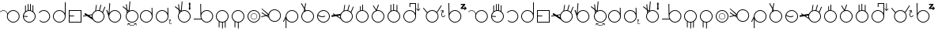 SplineFontDB: 3.2
FontName: AlfabetoSER-LIBRAS
FullName: Alfabeto SER-LIBRAS
FamilyName: SER-LIBRAS
Weight: Regular
Copyright: Copyright (c) 2023
UComments: "2023-11-21: Created with FontForge (http://fontforge.org)"
Version: 001.000
ItalicAngle: 0
UnderlinePosition: -100
UnderlineWidth: 50
Ascent: 800
Descent: 200
InvalidEm: 0
LayerCount: 2
Layer: 0 0 "Back" 1
Layer: 1 0 "Fore" 0
XUID: [1021 717 -767625607 23898]
StyleMap: 0x0000
FSType: 0
OS2Version: 0
OS2_WeightWidthSlopeOnly: 0
OS2_UseTypoMetrics: 1
CreationTime: 1700600676
ModificationTime: 1721878224
OS2TypoAscent: 0
OS2TypoAOffset: 1
OS2TypoDescent: 0
OS2TypoDOffset: 1
OS2TypoLinegap: 90
OS2WinAscent: 0
OS2WinAOffset: 1
OS2WinDescent: 0
OS2WinDOffset: 1
HheadAscent: 0
HheadAOffset: 1
HheadDescent: 0
HheadDOffset: 1
MarkAttachClasses: 1
DEI: 91125
Encoding: UnicodeFull
UnicodeInterp: none
NameList: AGL For New Fonts
DisplaySize: -48
AntiAlias: 1
FitToEm: 0
WinInfo: 38 38 14
BeginPrivate: 0
EndPrivate
BeginChars: 1114112 53

StartChar: A
Encoding: 65 65 0
Width: 669
Flags: W
HStem: 100 25<355.065 483.334> 475 25<59.0312 147.45 355.619 483.334>
VStem: 219 25<235.859 361.711> 594 25<235.859 364.141>
LayerCount: 2
Fore
SplineSet
419 500 m 4
 530 500 619 410 619 300 c 4
 619 190 530 100 419 100 c 4
 309 100 219 190 219 300 c 4
 219 321 223 341 228 360 c 4
 226 405 199 446 157 466 c 4
 140 474 122 478 104 478 c 4
 70 478 36 464 12 438 c 5
 0 450 l 5
 27 479 65 495 104 495 c 4
 124 495 145 490 164 481 c 4
 203 463 230 429 241 389 c 5
 273 455 341 500 419 500 c 4
419 475 m 0
 323 475 244 397 244 300 c 0
 244 203 323 125 419 125 c 0
 516 125 594 203 594 300 c 0
 594 397 516 475 419 475 c 0
EndSplineSet
Validated: 1
EndChar

StartChar: B
Encoding: 66 66 1
Width: 500
Flags: W
HStem: 100 25<187.062 314.141> 475 25<206.657 273.491> 648 25G<118 143 203 228 275 300 354 379>
VStem: 50 25<236.031 289 313.548 361.806> 118 25<469 648> 203 25<499 692> 275 25<498 693> 354 25<471 655> 425 25<235.859 363.598>
LayerCount: 2
Fore
SplineSet
275 693 m 1
 300 693 l 1
 300 494 l 1
 319 489 337 481 354 471 c 1
 354 655 l 1
 379 655 l 1
 379 453 l 1
 422 416 450 361 450 300 c 0
 450 190 360 100 250 100 c 0
 140 100 50 190 50 300 c 0
 50 360 76 414 118 450 c 1
 118 648 l 1
 143 648 l 1
 143 469 l 1
 161 481 182 489 203 494 c 1
 203 692 l 1
 228 692 l 1
 228 499 l 1
 235 500 243 500 250 500 c 0
 258 500 267 499 275 498 c 1
 275 693 l 1
250 475 m 0
 158 475 83 404 76 314 c 1
 199 306 l 1
 197 281 l 1
 75 289 l 1
 81 197 157 125 250 125 c 0
 347 125 425 203 425 300 c 0
 425 397 347 475 250 475 c 0
EndSplineSet
Validated: 1
EndChar

StartChar: C
Encoding: 67 67 2
Width: 458
Flags: W
HStem: 100 25<143.746 272.812> 475 25<144.513 271.819>
VStem: 383 25<235.666 364.734>
LayerCount: 2
Fore
SplineSet
408 300 m 0
 408 189 319 100 209 100 c 0
 155 100 106 121 70 156 c 1
 87 174 l 1
 118 144 161 125 209 125 c 0
 305 125 383 203 383 300 c 0
 383 398 303 475 209 475 c 0
 152 475 102 448 70 407 c 1
 50 422 l 1
 87 469 144 500 209 500 c 0
 316 500 408 412 408 300 c 0
EndSplineSet
Validated: 1
EndChar

StartChar: D
Encoding: 68 68 3
Width: 500
Flags: W
HStem: 100 25<185.859 314.141> 475 25<185.859 314.064>
VStem: 50 25<235.859 364.141> 425 25<236.031 364.312 397 751>
LayerCount: 2
Fore
SplineSet
250 475 m 0
 153 475 75 397 75 300 c 0
 75 203 153 125 250 125 c 0
 347 125 425 203 425 300 c 0
 425 397 347 475 250 475 c 0
425 751 m 1
 450 751 l 1
 450 300 l 2
 450 190 360 100 250 100 c 0
 140 100 50 190 50 300 c 0
 50 410 140 500 250 500 c 0
 325 500 391 458 425 397 c 1
 425 751 l 1
EndSplineSet
Validated: 1
EndChar

StartChar: E
Encoding: 69 69 4
Width: 500
Flags: W
HStem: 100 25<75 425> 296 25<75 216> 475 25<75 425>
VStem: 50 25<125 296 321 475> 425 25<125 475>
LayerCount: 2
Fore
SplineSet
50 500 m 1
 450 500 l 1
 450 100 l 1
 50 100 l 1
 50 296 l 1
 50 321 l 1
 50 500 l 1
75 475 m 1
 75 321 l 1
 216 321 l 1
 216 296 l 1
 75 296 l 1
 75 125 l 1
 425 125 l 1
 425 475 l 1
 75 475 l 1
EndSplineSet
Validated: 1
EndChar

StartChar: M
Encoding: 77 77 5
Width: 500
Flags: W
HStem: 100 25<185.688 245 270 314.312> 475 25<185.859 314.141>
VStem: 50 25<235.475 364.141> 139 25<-57 120> 245 25<-89 100> 333 25<-63 118> 425 25<236.156 364.141>
LayerCount: 2
Fore
SplineSet
250 500 m 0
 360 500 450 410 450 300 c 0
 450 229 413 167 358 132 c 1
 358 -63 l 1
 333 -63 l 1
 333 118 l 1
 313 109 292 103 270 101 c 1
 270 -89 l 1
 245 -89 l 1
 245 100 l 1
 216 101 188 108 164 120 c 1
 164 -57 l 1
 139 -57 l 1
 139 134 l 1
 85 170 50 231 50 300 c 0
 50 410 140 500 250 500 c 0
250 475 m 0
 153 475 75 397 75 300 c 0
 75 203 153 125 250 125 c 0
 347 125 425 203 425 300 c 0
 425 397 347 475 250 475 c 0
EndSplineSet
Validated: 1
EndChar

StartChar: F
Encoding: 70 70 6
Width: 726
Flags: W
HStem: 100 25<412.478 539.935> 475 25<411.836 506.67> 659 19G<410.2 437 548.807 578 675.069 706>
VStem: 276 25<271.869 339.511> 651 25<235.859 364.375>
LayerCount: 2
Fore
SplineSet
554 679 m 1
 578 672 l 1
 531 492 l 1
 563 483 591 466 614 444 c 1
 683 618 l 1
 706 609 l 1
 633 423 l 1
 660 389 676 347 676 300 c 0
 676 190 586 100 476 100 c 0
 406 100 344 136 308 191 c 1
 119 313 l 1
 4 294 l 1
 -0 319 l 1
 88 333 l 1
 41 365 l 1
 68 406 l 1
 161 346 l 1
 287 367 l 1
 304 415 339 455 385 478 c 1
 413 678 l 1
 437 674 l 1
 411 489 l 1
 432 496 453 500 476 500 c 0
 486 500 497 499 507 498 c 2
 554 679 l 1
476 475 m 0
 379 475 301 397 301 300 c 0
 301 203 379 125 476 125 c 0
 572 125 651 203 651 300 c 0
 651 397 572 475 476 475 c 0
280 340 m 1
 192 326 l 1
 278 270 l 1
 276 280 276 290 276 300 c 0
 276 314 277 327 280 340 c 1
EndSplineSet
Validated: 1
EndChar

StartChar: G
Encoding: 71 71 7
Width: 529
Flags: W
HStem: 100 25<215.666 343.935> 475 25<215.687 343.935> 700 20G<107.412 134>
VStem: 80 25<236.031 301> 455 25<235.859 364.141>
LayerCount: 2
Fore
SplineSet
109 720 m 5
 134 718 l 5
 109 405 l 5
 145 462 208 500 280 500 c 4
 390 500 480 410 480 300 c 4
 480 190 390 100 280 100 c 4
 169 100 80 190 80 300 c 4
 80 301 l 6
 11 496 l 5
 38 506 l 5
 82 380 l 5
 109 720 l 5
280 475 m 0
 183 475 105 397 105 300 c 0
 105 203 183 125 280 125 c 0
 376 125 455 203 455 300 c 0
 455 397 376 475 280 475 c 0
EndSplineSet
Validated: 1
EndChar

StartChar: H
Encoding: 72 72 8
Width: 510
Flags: W
HStem: 0 15<258.04 341.639> 60 15<206 246.952 394.5 396.444> 100 25<235.859 364.141> 475 25<235.374 364.141> 594 20G<0 42.2727 108 134.75>
VStem: 100 25<235.859 364.215> 475 25<235.859 364.141>
LayerCount: 2
Fore
SplineSet
220 769 m 1
 245 766 l 1
 217 482 l 1
 242 494 270 500 300 500 c 0
 410 500 500 410 500 300 c 0
 500 190 410 100 300 100 c 0
 190 100 100 190 100 300 c 0
 100 340 112 377 132 408 c 1
 123 504 l 1
 0 594 l 1
 15 614 l 1
 120 537 l 1
 108 676 l 1
 133 678 l 1
 147 518 l 1
 192 485 l 1
 220 769 l 1
150 485 m 5
 154 437 l 5
 163 446 172 454 182 462 c 5
 150 485 l 5
300 475 m 0
 203 475 125 397 125 300 c 0
 125 203 203 125 300 125 c 0
 397 125 475 203 475 300 c 0
 475 397 397 475 300 475 c 0
429 89 m 1
 444 20 l 0
 444 19 444 19 444 18 c 0
 444 14 441 11 438 11 c 0
 437 11 437 11 436 11 c 0
 433 11 430 13 429 17 c 2
 420 62 l 1
 389 23 346 0 300 0 c 0
 254 0 211 23 181 62 c 1
 171 16 l 1
 171 13 168 11 164 11 c 0
 163 11 l 0
 159 11 157 14 157 18 c 0
 157 19 157 19 157 20 c 2
 171 89 l 1
 241 75 l 1
 244 74 247 71 247 68 c 0
 247 67 247 67 247 66 c 0
 246 63 243 60 239 60 c 0
 238 60 l 2
 194 69 l 1
 222 35 260 15 300 15 c 0
 321 15 368 21 406 69 c 1
 363 60 l 0
 362 60 362 60 361 60 c 0
 358 60 354 63 354 66 c 0
 354 67 354 67 354 68 c 0
 354 71 356 74 360 75 c 2
 429 89 l 1
EndSplineSet
Validated: 1
EndChar

StartChar: I
Encoding: 73 73 9
Width: 500
Flags: W
HStem: 100 25<185.666 313.822> 475 25<185.666 312.003> 559 20G<417 442.522>
VStem: 50 25<235.859 364.141> 417 25<401 578> 425 25<239.788 300 300.187 363.258 401 545.5>
LayerCount: 2
Fore
SplineSet
250 475 m 0xf4
 153 475 75 397 75 300 c 0
 75 203 153 125 250 125 c 0
 346 125 424 203 425 299 c 2
 424 310 l 2
 419 402 343 475 250 475 c 0xf4
442 579 m 1xf8
 449 311 l 2
 450 307 450 304 450 300 c 2
 450 299 l 2xf4
 449 189 360 100 250 100 c 0
 139 100 50 190 50 300 c 0
 50 410 139 500 250 500 c 0
 323 500 387 460 422 401 c 1
 417 578 l 1
 442 579 l 1xf8
EndSplineSet
Validated: 1
EndChar

StartChar: J
Encoding: 74 74 10
Width: 596
Flags: W
HStem: 44 13<496.566 526.538> 76 10<555.7 559.046> 100 25<185.666 313.822> 475 25<185.666 312.003> 559 20G<417 442.522>
VStem: 50 25<235.859 364.141> 417 25<401 578> 425 25<239.788 300 300.187 310 401 545.5> 472 15<66.1734 145.219>
LayerCount: 2
Fore
SplineSet
514 203 m 1xfc80
 527 148 l 0
 528 146 527 144 526 143 c 0
 525 142 524 141 523 141 c 0
 521 140 519 141 517 142 c 0
 516 143 516 144 516 145 c 2
 507 178 l 1
 494 152 487 122 487 99 c 0
 487 89 489 79 491 72 c 0
 494 66 497 62 501 60 c 0
 504 58 508 57 513 57 c 0
 522 59 535 67 548 84 c 0
 550 86 553 87 556 86 c 0
 557 86 557 86 558 85 c 0
 560 84 561 81 560 78 c 0
 560 77 560 76 559 76 c 0
 545 57 530 46 514 44 c 0
 507 43 499 44 493 48 c 0
 486 52 482 59 478 67 c 0
 474 77 472 88 472 100 c 0
 472 127 481 158 496 186 c 1
 461 176 l 0
 459 176 457 176 455 178 c 0
 454 179 454 180 453 181 c 0
 453 182 453 185 455 186 c 0
 456 187 457 188 458 188 c 2
 514 203 l 1xfc80
442 579 m 1xfe80
 449 311 l 2
 450 307 450 304 450 300 c 0
 450 299 l 1xfd80
 449 189 360 100 250 100 c 0
 139 100 50 190 50 300 c 0
 50 410 139 500 250 500 c 0
 323 500 387 460 422 401 c 1
 417 578 l 1
 442 579 l 1xfe80
250 475 m 1
 153 475 75 397 75 300 c 0
 75 203 153 125 250 125 c 0
 346 125 424 203 425 299 c 2
 424 310 l 2
 419 402 343 475 250 475 c 1
EndSplineSet
Validated: 1
EndChar

StartChar: K
Encoding: 75 75 11
Width: 590
Flags: W
HStem: 100 25<285.859 414.334> 475 25<285.643 414.334> 594 20G<50 92.2727 158 184.75>
VStem: 150 25<235.859 364.215> 503 34<559 680> 525 25<235.859 364.141>
LayerCount: 2
Fore
SplineSet
520 742 m 1xf8
 557 680 l 1
 537 680 l 1
 537 559 l 1
 557 559 l 1
 520 496 l 1
 484 559 l 1
 503 559 l 1
 503 680 l 1
 484 680 l 1
 520 742 l 1xf8
270 769 m 1
 295 766 l 1
 267 482 l 1
 293 494 321 500 350 500 c 0
 461 500 550 410 550 300 c 0xf4
 550 190 461 100 350 100 c 0
 240 100 150 190 150 300 c 0
 150 340 162 377 182 408 c 1
 173 504 l 1
 50 594 l 1
 65 614 l 1
 170 537 l 1
 158 676 l 1
 183 678 l 1
 197 518 l 1
 243 485 l 1
 270 769 l 1
200 485 m 1
 204 437 l 1
 213 446 222 454 232 462 c 1
 200 485 l 1
350 475 m 0
 253 475 175 397 175 300 c 0
 175 203 253 125 350 125 c 0
 447 125 525 203 525 300 c 0
 525 397 447 475 350 475 c 0
EndSplineSet
Validated: 1
EndChar

StartChar: O
Encoding: 79 79 12
Width: 500
Flags: W
HStem: 100 25<185.859 314.141> 195 12<220.025 282.422> 390 13<217.776 284.693> 475 25<185.859 314.141>
VStem: 50 25<235.859 364.141> 147 13<265.307 332.224> 343 12<267.578 329.975> 425 25<235.859 364.141>
LayerCount: 2
Fore
SplineSet
75 300 m 0
 75 203 153 125 250 125 c 0
 347 125 425 203 425 300 c 0
 425 397 347 475 250 475 c 0
 153 475 75 397 75 300 c 0
50 300 m 0
 50 410 140 500 250 500 c 0
 360 500 450 410 450 300 c 0
 450 190 360 100 250 100 c 0
 140 100 50 190 50 300 c 0
160 299 m 4
 160 248 201 207 251 207 c 4
 302 207 343 248 343 299 c 4
 343 349 302 390 251 390 c 4
 201 390 160 349 160 299 c 4
147 299 m 4
 147 356 194 403 251 403 c 4
 309 403 355 356 355 299 c 4
 355 241 309 195 251 195 c 0
 194 195 147 241 147 299 c 4
EndSplineSet
Validated: 1
EndChar

StartChar: L
Encoding: 76 76 13
Width: 712
Flags: W
HStem: 100 25<397.349 526.334> 190 25<50 281> 475 25<397.517 526.334> 677 20G<255 280.396> 677 20G<255 280.396>
VStem: 255 25<394 696> 262 25<235.712 364.312 394 696> 637 25<235.859 364.141>
LayerCount: 2
Fore
SplineSet
280 697 m 1xf5
 286 394 l 1
 319 457 386 500 462 500 c 0
 573 500 662 410 662 300 c 0
 662 190 573 100 462 100 c 0
 393 100 331 136 295 190 c 1
 50 190 l 1
 50 215 l 1
 281 215 l 1
 269 240 263 269 262 299 c 5xf3
 255 696 l 5
 280 697 l 1xf5
462 475 m 0
 365 475 287 397 287 300 c 0
 287 203 365 125 462 125 c 0
 559 125 637 203 637 300 c 0
 637 397 559 475 462 475 c 0
EndSplineSet
Validated: 1
EndChar

StartChar: N
Encoding: 78 78 14
Width: 500
Flags: W
HStem: 100 25<185.688 245 270 311.146> 475 25<185.859 314.141>
VStem: 50 25<235.475 364.141> 139 25<-57 120> 245 25<-89 100> 425 25<235.376 364.141>
LayerCount: 2
Fore
SplineSet
250 500 m 0
 360 500 450 410 450 300 c 0
 450 196 371 111 270 101 c 1
 270 -89 l 1
 245 -89 l 1
 245 100 l 1
 216 101 188 108 164 120 c 1
 164 -57 l 1
 139 -57 l 1
 139 134 l 1
 85 170 50 231 50 300 c 0
 50 410 140 500 250 500 c 0
250 475 m 0
 153 475 75 397 75 300 c 0
 75 203 153 125 250 125 c 0
 347 125 425 203 425 300 c 0
 425 397 347 475 250 475 c 0
EndSplineSet
Validated: 1
EndChar

StartChar: P
Encoding: 80 80 15
Width: 655
Flags: W
HStem: 114 23<344.79 465.081> 487 25<341.433 470.994> 540 20G<-11 26.7547>
VStem: 206 24<283.467 321> 581 24<249.701 374.12>
LayerCount: 2
Fore
SplineSet
-11 542 m 1
 6 560 l 1
 171 401 l 0
 212 361 l 1
 218 388 231 414 249 437 c 0
 289 486 347 512 406 512 c 0
 450 512 493 498 530 469 c 0
 579 429 605 371 605 312 c 0
 605 268 591 225 562 188 c 0
 522 139 464 113 406 113 c 0
 398 113 390 113 382 114 c 0
 380 114 379 114 378 114 c 0
 377 114 376 115 375 115 c 0
 354 118 333 124 314 134 c 0
 302 140 291 148 281 156 c 0
 250 181 228 213 216 248 c 1
 186 268 l 0
 135 301 l 1
 -11 261 l 1
 -18 285 l 1
 108 320 l 1
 -8 397 l 1
 6 417 l 1
 140 329 l 1
 194 343 l 1
 -11 542 l 1
167 310 m 1
 208 283 l 1
 207 293 206 301 206 311 c 0
 206 314 206 318 206 321 c 1
 167 310 l 1
269 421 m 4
 243 389 230 351 230 312 c 4
 230 261 253 210 296 175 c 4
 328 150 367 137 405 137 c 4
 456 137 507 160 542 203 c 4
 568 235 581 274 581 312 c 4
 581 364 558 415 515 449 c 4
 483 475 444 487 406 487 c 4
 354 487 303 465 269 421 c 4
EndSplineSet
Validated: 1
EndChar

StartChar: Q
Encoding: 81 81 16
Width: 554
Flags: W
HStem: 100 25<239.936 368.141> 475 25<239.859 368.141>
VStem: 104 25<-79 204 298 363.969> 479 25<235.859 364.141>
LayerCount: 2
Fore
SplineSet
304 475 m 0
 207 475 129 397 129 300 c 0
 129 203 207 125 304 125 c 0
 401 125 479 203 479 300 c 0
 479 397 401 475 304 475 c 0
304 500 m 0
 414 500 504 410 504 300 c 0
 504 190 414 100 304 100 c 0
 229 100 163 142 129 204 c 1
 129 -79 l 1
 104 -79 l 1
 104 241 l 1
 44 119 l 1
 22 130 l 1
 104 298 l 1
 104 300 l 2
 104 410 194 500 304 500 c 0
EndSplineSet
Validated: 1
EndChar

StartChar: R
Encoding: 82 82 17
Width: 500
Flags: W
HStem: 100 25<185.859 314.141> 475 25<189.198 314.141> 701 20G<39 72.6 173.107 201>
VStem: 50 25<235.859 364.475> 425 25<235.859 364.334>
LayerCount: 2
Fore
SplineSet
61 721 m 5
 148 571 l 5
 177 720 l 5
 201 715 l 5
 167 538 l 5
 193 492 l 5
 211 497 230 500 250 500 c 4
 360 500 450 411 450 300 c 4
 450 190 360 100 250 100 c 4
 140 100 50 190 50 300 c 4
 50 363 80 420 125 456 c 5
 140 533 l 5
 39 708 l 5
 61 721 l 5
159 500 m 1
 155 476 l 1
 159 479 164 481 169 483 c 1
 159 500 l 1
250 475 m 0
 212 475 177 463 148 443 c 1
 148 441 l 1
 146 441 l 1
 103 409 75 358 75 300 c 0
 75 203 153 125 250 125 c 0
 347 125 425 203 425 300 c 0
 425 397 347 475 250 475 c 0
EndSplineSet
Validated: 1
EndChar

StartChar: S
Encoding: 83 83 18
Width: 500
Flags: W
HStem: 100 25<185.859 314.141> 276 25<150.933 276.292> 475 25<185.775 314.141>
VStem: 50 25<236.031 315.33> 425 25<235.859 364.141>
LayerCount: 2
Fore
SplineSet
250 500 m 0
 360 500 450 410 450 300 c 0
 450 190 360 100 250 100 c 0
 140 100 50 190 50 300 c 0
 50 410 140 500 250 500 c 0
250 475 m 0
 169 475 101 420 81 346 c 1
 134 317 170 304 200 301 c 0
 203 301 207 301 210 301 c 0
 239 301 265 308 298 321 c 1
 307 298 l 1
 275 285 246 276 215 276 c 0
 209 276 204 276 198 277 c 0
 164 279 127 293 76 320 c 1
 76 314 75 307 75 300 c 0
 75 203 153 125 250 125 c 0
 347 125 425 203 425 300 c 0
 425 397 347 475 250 475 c 0
EndSplineSet
Validated: 1
EndChar

StartChar: T
Encoding: 84 84 19
Width: 726
Flags: W
HStem: 100 25<411.688 540.141> 475 25<411.836 506.8> 659 19G<410.2 437 548.807 578 675.069 706>
VStem: 276 25<254.926 326.655> 651 25<235.859 364.375>
LayerCount: 2
Fore
SplineSet
554 679 m 1
 578 672 l 1
 531 492 l 1
 563 483 591 466 614 444 c 1
 683 618 l 1
 706 609 l 1
 633 423 l 1
 660 389 676 347 676 300 c 0
 676 190 586 100 476 100 c 0
 396 100 327 147 295 214 c 1
 153 306 l 1
 8 282 l 1
 0 331 l 1
 91 347 l 1
 47 375 l 1
 61 396 l 1
 128 353 l 1
 293 380 l 1
 311 422 344 457 385 478 c 1
 413 678 l 1
 437 674 l 1
 411 489 l 1
 432 496 453 500 476 500 c 0
 486 500 497 499 507 498 c 2
 554 679 l 1
476 475 m 0
 379 475 301 397 301 300 c 0
 301 203 379 125 476 125 c 0
 573 125 651 203 651 300 c 0
 651 397 573 475 476 475 c 0
278 327 m 1
 189 313 l 1
 281 253 l 1
 278 268 276 284 276 300 c 0
 276 309 276 318 278 327 c 1
EndSplineSet
Validated: 1
EndChar

StartChar: U
Encoding: 85 85 20
Width: 500
Flags: W
HStem: 100 25<185.859 314.141> 475 25<206.657 251 276 311.613> 637 30G<181 206 251 276>
VStem: 50 25<235.859 364.755> 181 25<495 637> 251 25<500 687> 425 25<235.859 363.794>
LayerCount: 2
Fore
SplineSet
251 687 m 1
 276 687 l 1
 276 498 l 1
 374 485 450 401 450 300 c 0
 450 190 360 100 250 100 c 0
 140 100 50 190 50 300 c 0
 50 386 105 459 181 488 c 1
 181 637 l 1
 206 637 l 1
 206 495 l 1
 220 498 235 500 250 500 c 0
 251 500 251 500 251 500 c 1
 251 687 l 1
250 475 m 0
 153 475 75 397 75 300 c 0
 75 203 153 125 250 125 c 0
 347 125 425 203 425 300 c 0
 425 397 347 475 250 475 c 0
EndSplineSet
Validated: 1
EndChar

StartChar: V
Encoding: 86 86 21
Width: 500
Flags: W
HStem: 99.9434 24.9941<185.838 314.155> 474.943 24.9941<217.853 314.155> 662.062 8.05078G<87.5332 120.731 246.164 276.438>
VStem: 50 25.002<235.781 362.897> 425 25.002<235.781 364.098>
LayerCount: 2
Fore
SplineSet
252.662109375 690.11328125 m 1
 276.4375 682.38671875 l 1
 216.2109375 497.029296875 l 1
 227.202148438 498.907226562 238.4765625 499.9375 249.99609375 499.9375 c 0
 360.3046875 499.9375 450.001953125 410.248046875 450.001953125 299.939453125 c 0
 450.001953125 189.630859375 360.3046875 99.943359375 249.99609375 99.943359375 c 0
 139.6875 99.943359375 50 189.630859375 50 299.939453125 c 0
 50 386.008789062 104.604492188 459.518554688 181 487.671875 c 1
 87.533203125 649.5625 l 1
 109.18359375 662.0625 l 1
 195.162109375 513.142578125 l 1
 252.662109375 690.11328125 l 1
249.99609375 474.943359375 m 0
 153.198242188 474.943359375 75.001953125 396.737304688 75.001953125 299.939453125 c 0
 75.001953125 203.141601562 153.198242188 124.9375 249.99609375 124.9375 c 0
 346.793945312 124.9375 425 203.141601562 425 299.939453125 c 0
 425 396.737304688 346.793945312 474.943359375 249.99609375 474.943359375 c 0
EndSplineSet
Validated: 524289
EndChar

StartChar: W
Encoding: 87 87 22
Width: 500
Flags: W
HStem: 100 25<185.859 314.141> 475 24<189.689 230 255 310.311> 663 6G<142 167 230 255 336 361>
VStem: 50 25<235.859 363.844> 142 25<482 663> 230 25<500 689> 336 25<481 657> 425 25<235.859 364.633>
LayerCount: 2
Fore
SplineSet
230 689 m 1
 255 689 l 1
 255 500 l 1
 284 499 311 492 336 481 c 1
 336 657 l 1
 361 657 l 1
 361 466 l 1
 415 431 450 369 450 300 c 0
 450 190 360 100 250 100 c 0
 140 100 50 190 50 300 c 0
 50 371 87 433 142 468 c 1
 142 663 l 1
 167 663 l 1
 167 482 l 1
 187 491 208 497 230 499 c 1
 230 689 l 1
250 475 m 0
 153 475 75 397 75 300 c 0
 75 203 153 125 250 125 c 0
 347 125 425 203 425 300 c 0
 425 397 347 475 250 475 c 0
EndSplineSet
Validated: 1
EndChar

StartChar: X
Encoding: 88 88 23
Width: 619
Flags: W
HStem: 100 25<185.859 312.38> 475 25<185.859 313.13> 527 20G<467 469.5 574 576.5> 592 21G<245 270> 697 25<270 425>
VStem: 50 25<235.859 364.141> 245 25<592 697> 425 25<238.53 362.365 397 697> 511 21<507 723.985>
LayerCount: 2
Fore
SplineSet
522 724 m 0
 528 724 532 719 532 713 c 2
 532 507 l 1
 569 544 l 2
 571 546 573 547 575 547 c 0
 578 547 580 546 582 544 c 0
 583 543 584 540 584 538 c 0
 584 535 583 533 582 532 c 2
 522 472 l 1
 462 532 l 2
 460 533 459 535 459 538 c 0
 459 540 460 543 462 544 c 0
 464 546 466 547 468 547 c 0
 471 547 473 546 475 544 c 2
 511 507 l 1
 511 713 l 2
 511 719 516 724 522 724 c 0
250 475 m 0
 153 475 75 397 75 300 c 0
 75 203 153 125 250 125 c 0
 344 125 420 198 425 291 c 1
 425 309 l 1
 420 401 344 475 250 475 c 0
245 722 m 1
 270 722 l 1
 425 722 l 1
 450 722 l 1
 450 697 l 1
 450 309 l 2
 450 306 450 303 450 300 c 0
 450 297 450 294 450 291 c 0
 445 185 357 100 250 100 c 0
 140 100 50 190 50 300 c 0
 50 410 140 500 250 500 c 0
 325 500 391 458 425 397 c 1
 425 697 l 1
 270 697 l 1
 270 592 l 1
 245 592 l 1
 245 697 l 1
 245 722 l 1
EndSplineSet
Validated: 1
EndChar

StartChar: Y
Encoding: 89 89 24
Width: 790
Flags: W
HStem: 100 25<271.666 400.141> 270 21<668.234 708.181> 475 25<271.272 400.742> 583 58G<45 80.6579 605.568 639>
VStem: 136 25<235.859 364.763> 511 25<235.859 364.156> 627 21<303.832 417.697>
LayerCount: 2
Fore
SplineSet
687 503 m 1
 706 423 l 1
 707 419 706 415 702 413 c 0
 701 413 701 413 700 412 c 0
 696 411 692 413 690 417 c 0
 690 417 689 418 689 419 c 2
 677 466 l 1
 658 428 648 385 648 351 c 0
 648 336 650 322 654 312 c 0
 658 303 663 297 668 294 c 0
 673 291 678 290 685 291 c 0
 699 293 718 305 736 329 c 0
 739 333 744 335 748 333 c 0
 749 333 750 332 751 332 c 0
 754 329 756 325 754 320 c 0
 754 319 754 318 753 318 c 0
 732 291 710 274 688 271 c 0
 685 270 682 270 679 270 c 0
 671 270 663 272 656 277 c 0
 647 283 640 293 635 305 c 0
 629 319 627 336 627 354 c 0
 627 392 639 438 660 478 c 1
 609 464 l 1
 605 463 601 465 599 469 c 0
 599 469 599 470 598 470 c 0
 597 474 599 478 603 480 c 0
 604 481 604 481 605 481 c 2
 687 503 l 1
618 661 m 1
 639 648 l 1
 496 419 l 1
 521 386 536 345 536 300 c 0
 536 190 446 100 336 100 c 0
 225 100 136 190 136 300 c 0
 136 341 148 378 169 410 c 1
 45 568 l 1
 65 583 l 1
 184 431 l 1
 221 473 275 500 336 500 c 0
 392 500 443 477 480 439 c 1
 618 661 l 1
336 475 m 0
 239 475 161 397 161 300 c 0
 161 203 239 125 336 125 c 0
 433 125 511 203 511 300 c 0
 511 397 433 475 336 475 c 0
EndSplineSet
Validated: 1
EndChar

StartChar: Z
Encoding: 90 90 25
Width: 664
Flags: W
HStem: 100 25<193.065 321.334> 475 25<192.786 321.334> 537 37<500 570> 654 35<441 518> 708 20G<50 75.3593>
VStem: 50 25<394 728> 57 25<236.031 360.311 394 728> 432 25<235.859 364.141>
LayerCount: 2
Fore
SplineSet
441 689 m 1xf9
 579 689 l 1
 579 658 l 1
 500 574 l 1
 571 574 l 1
 556 588 l 2
 543 600 565 619 575 609 c 2
 629 555 l 1
 574 504 l 2
 564 493 544 513 555 523 c 2
 570 537 l 1
 438 537 l 1
 438 569 l 1
 518 654 l 1
 441 654 l 1
 441 689 l 1xf9
75 728 m 1xfd
 81 394 l 1
 114 457 181 500 257 500 c 0
 368 500 457 410 457 300 c 0
 457 190 368 100 257 100 c 0
 147 100 57 190 57 300 c 2xfb
 50 728 l 1
 75 728 l 1xfd
257 475 m 0
 161 475 83 397 82 300 c 0
 82 203 161 125 257 125 c 0
 354 125 432 203 432 300 c 0
 432 397 354 475 257 475 c 0
EndSplineSet
Validated: 1
EndChar

StartChar: a
Encoding: 97 97 26
Width: 669
Flags: W
HStem: 100 25<355.065 483.334> 475 25<59.0312 147.45 355.619 483.334>
VStem: 219 25<235.859 361.711> 594 25<235.859 364.141>
LayerCount: 2
Fore
SplineSet
419 500 m 4
 530 500 619 410 619 300 c 4
 619 190 530 100 419 100 c 4
 309 100 219 190 219 300 c 4
 219 321 223 341 228 360 c 4
 226 405 199 446 157 466 c 4
 140 474 122 478 104 478 c 4
 70 478 36 464 12 438 c 5
 0 450 l 5
 27 479 65 495 104 495 c 4
 124 495 145 490 164 481 c 4
 203 463 230 429 241 389 c 5
 273 455 341 500 419 500 c 4
419 475 m 0
 323 475 244 397 244 300 c 0
 244 203 323 125 419 125 c 0
 516 125 594 203 594 300 c 0
 594 397 516 475 419 475 c 0
EndSplineSet
Validated: 1
EndChar

StartChar: b
Encoding: 98 98 27
Width: 500
Flags: W
HStem: 100 25<187.062 314.141> 475 25<206.657 273.491> 648 25G<118 143 203 228 275 300 354 379>
VStem: 50 25<236.031 289 313.548 361.806> 118 25<469 648> 203 25<499 692> 275 25<498 693> 354 25<471 655> 425 25<235.859 363.598>
LayerCount: 2
Fore
SplineSet
275 693 m 1
 300 693 l 1
 300 494 l 1
 319 489 337 481 354 471 c 1
 354 655 l 1
 379 655 l 1
 379 453 l 1
 422 416 450 361 450 300 c 0
 450 190 360 100 250 100 c 0
 140 100 50 190 50 300 c 0
 50 360 76 414 118 450 c 1
 118 648 l 1
 143 648 l 1
 143 469 l 1
 161 481 182 489 203 494 c 1
 203 692 l 1
 228 692 l 1
 228 499 l 1
 235 500 243 500 250 500 c 0
 258 500 267 499 275 498 c 1
 275 693 l 1
250 475 m 0
 158 475 83 404 76 314 c 1
 199 306 l 1
 197 281 l 1
 75 289 l 1
 81 197 157 125 250 125 c 0
 347 125 425 203 425 300 c 0
 425 397 347 475 250 475 c 0
EndSplineSet
Validated: 1
EndChar

StartChar: c
Encoding: 99 99 28
Width: 458
Flags: W
HStem: 100 25<143.746 272.812> 475 25<144.513 271.819>
VStem: 383 25<235.666 364.734>
LayerCount: 2
Fore
SplineSet
408 300 m 0
 408 189 319 100 209 100 c 0
 155 100 106 121 70 156 c 1
 87 174 l 1
 118 144 161 125 209 125 c 0
 305 125 383 203 383 300 c 0
 383 398 303 475 209 475 c 0
 152 475 102 448 70 407 c 1
 50 422 l 1
 87 469 144 500 209 500 c 0
 316 500 408 412 408 300 c 0
EndSplineSet
Validated: 1
EndChar

StartChar: d
Encoding: 100 100 29
Width: 500
Flags: W
HStem: 100 25<185.859 314.141> 475 25<185.859 314.064>
VStem: 50 25<235.859 364.141> 425 25<236.031 364.312 397 751>
LayerCount: 2
Fore
SplineSet
250 475 m 0
 153 475 75 397 75 300 c 0
 75 203 153 125 250 125 c 0
 347 125 425 203 425 300 c 0
 425 397 347 475 250 475 c 0
425 751 m 1
 450 751 l 1
 450 300 l 2
 450 190 360 100 250 100 c 0
 140 100 50 190 50 300 c 0
 50 410 140 500 250 500 c 0
 325 500 391 458 425 397 c 1
 425 751 l 1
EndSplineSet
Validated: 1
EndChar

StartChar: e
Encoding: 101 101 30
Width: 500
Flags: W
HStem: 100 25<75 425> 296 25<75 216> 475 25<75 425>
VStem: 50 25<125 296 321 475> 425 25<125 475>
LayerCount: 2
Fore
SplineSet
50 500 m 1
 450 500 l 1
 450 100 l 1
 50 100 l 1
 50 296 l 1
 50 321 l 1
 50 500 l 1
75 475 m 1
 75 321 l 1
 216 321 l 1
 216 296 l 1
 75 296 l 1
 75 125 l 1
 425 125 l 1
 425 475 l 1
 75 475 l 1
EndSplineSet
Validated: 1
EndChar

StartChar: f
Encoding: 102 102 31
Width: 726
Flags: W
HStem: 100 25<412.478 539.935> 475 25<411.836 506.67> 659 19G<410.2 437 548.807 578 675.069 706>
VStem: 276 25<271.869 339.511> 651 25<235.859 364.375>
LayerCount: 2
Fore
SplineSet
554 679 m 1
 578 672 l 1
 531 492 l 1
 563 483 591 466 614 444 c 1
 683 618 l 1
 706 609 l 1
 633 423 l 1
 660 389 676 347 676 300 c 0
 676 190 586 100 476 100 c 0
 406 100 344 136 308 191 c 1
 119 313 l 1
 4 294 l 1
 -0 319 l 1
 88 333 l 1
 41 365 l 1
 68 406 l 1
 161 346 l 1
 287 367 l 1
 304 415 339 455 385 478 c 1
 413 678 l 1
 437 674 l 1
 411 489 l 1
 432 496 453 500 476 500 c 0
 486 500 497 499 507 498 c 2
 554 679 l 1
476 475 m 0
 379 475 301 397 301 300 c 0
 301 203 379 125 476 125 c 0
 572 125 651 203 651 300 c 0
 651 397 572 475 476 475 c 0
280 340 m 1
 192 326 l 1
 278 270 l 1
 276 280 276 290 276 300 c 0
 276 314 277 327 280 340 c 1
EndSplineSet
Validated: 1
EndChar

StartChar: v
Encoding: 118 118 32
Width: 500
Flags: W
HStem: 99.9434 24.9941<185.838 314.155> 474.943 24.9941<217.853 314.155> 662.062 8.05078G<87.5332 120.731 246.164 276.438>
VStem: 50 25.002<235.781 362.897> 425 25.002<235.781 364.098>
LayerCount: 2
Fore
SplineSet
252.662109375 690.11328125 m 1
 276.4375 682.38671875 l 1
 216.2109375 497.029296875 l 1
 227.202148438 498.907226562 238.4765625 499.9375 249.99609375 499.9375 c 0
 360.3046875 499.9375 450.001953125 410.248046875 450.001953125 299.939453125 c 0
 450.001953125 189.630859375 360.3046875 99.943359375 249.99609375 99.943359375 c 0
 139.6875 99.943359375 50 189.630859375 50 299.939453125 c 0
 50 386.008789062 104.604492188 459.518554688 181 487.671875 c 1
 87.533203125 649.5625 l 1
 109.18359375 662.0625 l 1
 195.162109375 513.142578125 l 1
 252.662109375 690.11328125 l 1
249.99609375 474.943359375 m 0
 153.198242188 474.943359375 75.001953125 396.737304688 75.001953125 299.939453125 c 0
 75.001953125 203.141601562 153.198242188 124.9375 249.99609375 124.9375 c 0
 346.793945312 124.9375 425 203.141601562 425 299.939453125 c 0
 425 396.737304688 346.793945312 474.943359375 249.99609375 474.943359375 c 0
EndSplineSet
Validated: 1
EndChar

StartChar: g
Encoding: 103 103 33
Width: 529
Flags: W
HStem: 100 25<215.666 343.935> 475 25<215.687 343.935> 700 20G<107.412 134>
VStem: 80 25<236.031 301> 455 25<235.859 364.141>
LayerCount: 2
Fore
SplineSet
109 720 m 5
 134 718 l 5
 109 405 l 5
 145 462 208 500 280 500 c 4
 390 500 480 410 480 300 c 4
 480 190 390 100 280 100 c 4
 169 100 80 190 80 300 c 4
 80 301 l 6
 11 496 l 5
 38 506 l 5
 82 380 l 5
 109 720 l 5
280 475 m 0
 183 475 105 397 105 300 c 0
 105 203 183 125 280 125 c 0
 376 125 455 203 455 300 c 0
 455 397 376 475 280 475 c 0
EndSplineSet
Validated: 1
EndChar

StartChar: h
Encoding: 104 104 34
Width: 510
Flags: W
HStem: 0 15<258.04 341.639> 60 15<206 246.952 394.5 396.444> 100 25<235.859 364.141> 475 25<235.374 364.141> 594 20G<0 42.2727 108 134.75>
VStem: 100 25<235.859 364.215> 475 25<235.859 364.141>
LayerCount: 2
Fore
SplineSet
220 769 m 1
 245 766 l 1
 217 482 l 1
 242 494 270 500 300 500 c 0
 410 500 500 410 500 300 c 0
 500 190 410 100 300 100 c 0
 190 100 100 190 100 300 c 0
 100 340 112 377 132 408 c 1
 123 504 l 1
 0 594 l 1
 15 614 l 1
 120 537 l 1
 108 676 l 1
 133 678 l 1
 147 518 l 1
 192 485 l 1
 220 769 l 1
150 485 m 5
 154 437 l 5
 163 446 172 454 182 462 c 5
 150 485 l 5
300 475 m 0
 203 475 125 397 125 300 c 0
 125 203 203 125 300 125 c 0
 397 125 475 203 475 300 c 0
 475 397 397 475 300 475 c 0
429 89 m 1
 444 20 l 0
 444 19 444 19 444 18 c 0
 444 14 441 11 438 11 c 0
 437 11 437 11 436 11 c 0
 433 11 430 13 429 17 c 2
 420 62 l 1
 389 23 346 0 300 0 c 0
 254 0 211 23 181 62 c 1
 171 16 l 1
 171 13 168 11 164 11 c 0
 163 11 l 0
 159 11 157 14 157 18 c 0
 157 19 157 19 157 20 c 2
 171 89 l 1
 241 75 l 1
 244 74 247 71 247 68 c 0
 247 67 247 67 247 66 c 0
 246 63 243 60 239 60 c 0
 238 60 l 2
 194 69 l 1
 222 35 260 15 300 15 c 0
 321 15 368 21 406 69 c 1
 363 60 l 0
 362 60 362 60 361 60 c 0
 358 60 354 63 354 66 c 0
 354 67 354 67 354 68 c 0
 354 71 356 74 360 75 c 2
 429 89 l 1
EndSplineSet
Validated: 1
EndChar

StartChar: i
Encoding: 105 105 35
Width: 500
Flags: W
HStem: 100 25<185.666 313.822> 475 25<185.666 312.003> 559 20G<417 442.522>
VStem: 50 25<235.859 364.141> 417 25<401 578> 425 25<239.788 300 300.187 363.258 401 545.5>
LayerCount: 2
Fore
SplineSet
250 475 m 0xf4
 153 475 75 397 75 300 c 0
 75 203 153 125 250 125 c 0
 346 125 424 203 425 299 c 2
 424 310 l 2
 419 402 343 475 250 475 c 0xf4
442 579 m 1xf8
 449 311 l 2
 450 307 450 304 450 300 c 2
 450 299 l 2xf4
 449 189 360 100 250 100 c 0
 139 100 50 190 50 300 c 0
 50 410 139 500 250 500 c 0
 323 500 387 460 422 401 c 1
 417 578 l 1
 442 579 l 1xf8
EndSplineSet
Validated: 1
EndChar

StartChar: j
Encoding: 106 106 36
Width: 596
Flags: W
HStem: 44 13<496.566 526.538> 76 10<555.7 559.046> 100 25<185.666 313.822> 475 25<185.666 312.003> 559 20G<417 442.522>
VStem: 50 25<235.859 364.141> 417 25<401 578> 425 25<239.788 300 300.187 310 401 545.5> 472 15<66.1734 145.219>
LayerCount: 2
Fore
SplineSet
514 203 m 1xfc80
 527 148 l 0
 528 146 527 144 526 143 c 0
 525 142 524 141 523 141 c 0
 521 140 519 141 517 142 c 0
 516 143 516 144 516 145 c 2
 507 178 l 1
 494 152 487 122 487 99 c 0
 487 89 489 79 491 72 c 0
 494 66 497 62 501 60 c 0
 504 58 508 57 513 57 c 0
 522 59 535 67 548 84 c 0
 550 86 553 87 556 86 c 0
 557 86 557 86 558 85 c 0
 560 84 561 81 560 78 c 0
 560 77 560 76 559 76 c 0
 545 57 530 46 514 44 c 0
 507 43 499 44 493 48 c 0
 486 52 482 59 478 67 c 0
 474 77 472 88 472 100 c 0
 472 127 481 158 496 186 c 1
 461 176 l 0
 459 176 457 176 455 178 c 0
 454 179 454 180 453 181 c 0
 453 182 453 185 455 186 c 0
 456 187 457 188 458 188 c 2
 514 203 l 1xfc80
442 579 m 1xfe80
 449 311 l 2
 450 307 450 304 450 300 c 0
 450 299 l 1xfd80
 449 189 360 100 250 100 c 0
 139 100 50 190 50 300 c 0
 50 410 139 500 250 500 c 0
 323 500 387 460 422 401 c 1
 417 578 l 1
 442 579 l 1xfe80
250 475 m 1
 153 475 75 397 75 300 c 0
 75 203 153 125 250 125 c 0
 346 125 424 203 425 299 c 2
 424 310 l 2
 419 402 343 475 250 475 c 1
EndSplineSet
Validated: 1
EndChar

StartChar: k
Encoding: 107 107 37
Width: 590
Flags: W
HStem: 100 25<285.859 414.334> 475 25<285.643 414.334> 594 20G<50 92.2727 158 184.75>
VStem: 150 25<235.859 364.215> 503 34<559 680> 525 25<235.859 364.141>
LayerCount: 2
Fore
SplineSet
520 742 m 1xf8
 557 680 l 1
 537 680 l 1
 537 559 l 1
 557 559 l 1
 520 496 l 1
 484 559 l 1
 503 559 l 1
 503 680 l 1
 484 680 l 1
 520 742 l 1xf8
270 769 m 1
 295 766 l 1
 267 482 l 1
 293 494 321 500 350 500 c 0
 461 500 550 410 550 300 c 0xf4
 550 190 461 100 350 100 c 0
 240 100 150 190 150 300 c 0
 150 340 162 377 182 408 c 1
 173 504 l 1
 50 594 l 1
 65 614 l 1
 170 537 l 1
 158 676 l 1
 183 678 l 1
 197 518 l 1
 243 485 l 1
 270 769 l 1
200 485 m 1
 204 437 l 1
 213 446 222 454 232 462 c 1
 200 485 l 1
350 475 m 0
 253 475 175 397 175 300 c 0
 175 203 253 125 350 125 c 0
 447 125 525 203 525 300 c 0
 525 397 447 475 350 475 c 0
EndSplineSet
Validated: 1
EndChar

StartChar: l
Encoding: 108 108 38
Width: 712
Flags: W
HStem: 100 25<397.349 526.334> 190 25<50 281> 475 25<397.517 526.334> 677 20G<255 280.396> 677 20G<255 280.396>
VStem: 255 25<394 696> 262 25<235.712 364.312 394 696> 637 25<235.859 364.141>
LayerCount: 2
Fore
SplineSet
280 697 m 1xf5
 286 394 l 1
 319 457 386 500 462 500 c 0
 573 500 662 410 662 300 c 0
 662 190 573 100 462 100 c 0
 393 100 331 136 295 190 c 1
 50 190 l 1
 50 215 l 1
 281 215 l 1
 269 240 263 269 262 299 c 5xf3
 255 696 l 5
 280 697 l 1xf5
462 475 m 0
 365 475 287 397 287 300 c 0
 287 203 365 125 462 125 c 0
 559 125 637 203 637 300 c 0
 637 397 559 475 462 475 c 0
EndSplineSet
Validated: 1
EndChar

StartChar: m
Encoding: 109 109 39
Width: 500
Flags: W
HStem: 100 25<185.688 245 270 314.312> 475 25<185.859 314.141>
VStem: 50 25<235.475 364.141> 139 25<-57 120> 245 25<-89 100> 333 25<-63 118> 425 25<236.156 364.141>
LayerCount: 2
Fore
SplineSet
250 500 m 0
 360 500 450 410 450 300 c 0
 450 229 413 167 358 132 c 1
 358 -63 l 1
 333 -63 l 1
 333 118 l 1
 313 109 292 103 270 101 c 1
 270 -89 l 1
 245 -89 l 1
 245 100 l 1
 216 101 188 108 164 120 c 1
 164 -57 l 1
 139 -57 l 1
 139 134 l 1
 85 170 50 231 50 300 c 0
 50 410 140 500 250 500 c 0
250 475 m 0
 153 475 75 397 75 300 c 0
 75 203 153 125 250 125 c 0
 347 125 425 203 425 300 c 0
 425 397 347 475 250 475 c 0
EndSplineSet
Validated: 1
EndChar

StartChar: n
Encoding: 110 110 40
Width: 500
Flags: W
HStem: 100 25<185.688 245 270 311.146> 475 25<185.859 314.141>
VStem: 50 25<235.475 364.141> 139 25<-57 120> 245 25<-89 100> 425 25<235.376 364.141>
LayerCount: 2
Fore
SplineSet
250 500 m 0
 360 500 450 410 450 300 c 0
 450 196 371 111 270 101 c 1
 270 -89 l 1
 245 -89 l 1
 245 100 l 1
 216 101 188 108 164 120 c 1
 164 -57 l 1
 139 -57 l 1
 139 134 l 1
 85 170 50 231 50 300 c 0
 50 410 140 500 250 500 c 0
250 475 m 0
 153 475 75 397 75 300 c 0
 75 203 153 125 250 125 c 0
 347 125 425 203 425 300 c 0
 425 397 347 475 250 475 c 0
EndSplineSet
Validated: 1
EndChar

StartChar: o
Encoding: 111 111 41
Width: 500
Flags: W
HStem: 100 25<185.859 314.141> 195 12<220.025 282.422> 390 13<217.776 284.693> 475 25<185.859 314.141>
VStem: 50 25<235.859 364.141> 147 13<265.307 332.224> 343 12<267.578 329.975> 425 25<235.859 364.141>
LayerCount: 2
Fore
SplineSet
75 300 m 0
 75 203 153 125 250 125 c 0
 347 125 425 203 425 300 c 0
 425 397 347 475 250 475 c 0
 153 475 75 397 75 300 c 0
50 300 m 0
 50 410 140 500 250 500 c 0
 360 500 450 410 450 300 c 0
 450 190 360 100 250 100 c 0
 140 100 50 190 50 300 c 0
160 299 m 4
 160 248 201 207 251 207 c 4
 302 207 343 248 343 299 c 4
 343 349 302 390 251 390 c 4
 201 390 160 349 160 299 c 4
147 299 m 4
 147 356 194 403 251 403 c 4
 309 403 355 356 355 299 c 4
 355 241 309 195 251 195 c 0
 194 195 147 241 147 299 c 4
EndSplineSet
Validated: 1
EndChar

StartChar: p
Encoding: 112 112 42
Width: 655
Flags: W
HStem: 114 23<344.79 465.081> 487 25<341.433 470.994> 540 20G<-11 26.7547>
VStem: 206 24<283.467 321> 581 24<249.701 374.12>
LayerCount: 2
Fore
SplineSet
-11 542 m 1
 6 560 l 1
 171 401 l 0
 212 361 l 1
 218 388 231 414 249 437 c 0
 289 486 347 512 406 512 c 0
 450 512 493 498 530 469 c 0
 579 429 605 371 605 312 c 0
 605 268 591 225 562 188 c 0
 522 139 464 113 406 113 c 0
 398 113 390 113 382 114 c 0
 380 114 379 114 378 114 c 0
 377 114 376 115 375 115 c 0
 354 118 333 124 314 134 c 0
 302 140 291 148 281 156 c 0
 250 181 228 213 216 248 c 1
 186 268 l 0
 135 301 l 1
 -11 261 l 1
 -18 285 l 1
 108 320 l 1
 -8 397 l 1
 6 417 l 1
 140 329 l 1
 194 343 l 1
 -11 542 l 1
167 310 m 1
 208 283 l 1
 207 293 206 301 206 311 c 0
 206 314 206 318 206 321 c 1
 167 310 l 1
269 421 m 4
 243 389 230 351 230 312 c 4
 230 261 253 210 296 175 c 4
 328 150 367 137 405 137 c 4
 456 137 507 160 542 203 c 4
 568 235 581 274 581 312 c 4
 581 364 558 415 515 449 c 4
 483 475 444 487 406 487 c 4
 354 487 303 465 269 421 c 4
EndSplineSet
Validated: 1
EndChar

StartChar: q
Encoding: 113 113 43
Width: 554
Flags: W
HStem: 100 25<239.936 368.141> 475 25<239.859 368.141>
VStem: 104 25<-79 204 298 363.969> 479 25<235.859 364.141>
LayerCount: 2
Fore
SplineSet
304 475 m 0
 207 475 129 397 129 300 c 0
 129 203 207 125 304 125 c 0
 401 125 479 203 479 300 c 0
 479 397 401 475 304 475 c 0
304 500 m 0
 414 500 504 410 504 300 c 0
 504 190 414 100 304 100 c 0
 229 100 163 142 129 204 c 1
 129 -79 l 1
 104 -79 l 1
 104 241 l 1
 44 119 l 1
 22 130 l 1
 104 298 l 1
 104 300 l 2
 104 410 194 500 304 500 c 0
EndSplineSet
Validated: 1
EndChar

StartChar: r
Encoding: 114 114 44
Width: 500
Flags: W
HStem: 100 25<185.859 314.141> 475 25<189.198 314.141> 701 20G<39 72.6 173.107 201>
VStem: 50 25<235.859 364.475> 425 25<235.859 364.334>
LayerCount: 2
Fore
SplineSet
61 721 m 5
 148 571 l 5
 177 720 l 5
 201 715 l 5
 167 538 l 5
 193 492 l 5
 211 497 230 500 250 500 c 4
 360 500 450 411 450 300 c 4
 450 190 360 100 250 100 c 4
 140 100 50 190 50 300 c 4
 50 363 80 420 125 456 c 5
 140 533 l 5
 39 708 l 5
 61 721 l 5
159 500 m 1
 155 476 l 1
 159 479 164 481 169 483 c 1
 159 500 l 1
250 475 m 0
 212 475 177 463 148 443 c 1
 148 441 l 1
 146 441 l 1
 103 409 75 358 75 300 c 0
 75 203 153 125 250 125 c 0
 347 125 425 203 425 300 c 0
 425 397 347 475 250 475 c 0
EndSplineSet
Validated: 1
EndChar

StartChar: s
Encoding: 115 115 45
Width: 500
Flags: W
HStem: 100 25<185.859 314.141> 276 25<150.933 276.292> 475 25<185.775 314.141>
VStem: 50 25<236.031 315.33> 425 25<235.859 364.141>
LayerCount: 2
Fore
SplineSet
250 500 m 0
 360 500 450 410 450 300 c 0
 450 190 360 100 250 100 c 0
 140 100 50 190 50 300 c 0
 50 410 140 500 250 500 c 0
250 475 m 0
 169 475 101 420 81 346 c 1
 134 317 170 304 200 301 c 0
 203 301 207 301 210 301 c 0
 239 301 265 308 298 321 c 1
 307 298 l 1
 275 285 246 276 215 276 c 0
 209 276 204 276 198 277 c 0
 164 279 127 293 76 320 c 1
 76 314 75 307 75 300 c 0
 75 203 153 125 250 125 c 0
 347 125 425 203 425 300 c 0
 425 397 347 475 250 475 c 0
EndSplineSet
Validated: 1
EndChar

StartChar: t
Encoding: 116 116 46
Width: 726
Flags: W
HStem: 100 25<411.688 540.141> 475 25<411.836 506.8> 659 19G<410.2 437 548.807 578 675.069 706>
VStem: 276 25<254.926 326.655> 651 25<235.859 364.375>
LayerCount: 2
Fore
SplineSet
554 679 m 1
 578 672 l 1
 531 492 l 1
 563 483 591 466 614 444 c 1
 683 618 l 1
 706 609 l 1
 633 423 l 1
 660 389 676 347 676 300 c 0
 676 190 586 100 476 100 c 0
 396 100 327 147 295 214 c 1
 153 306 l 1
 8 282 l 1
 0 331 l 1
 91 347 l 1
 47 375 l 1
 61 396 l 1
 128 353 l 1
 293 380 l 1
 311 422 344 457 385 478 c 1
 413 678 l 1
 437 674 l 1
 411 489 l 1
 432 496 453 500 476 500 c 0
 486 500 497 499 507 498 c 2
 554 679 l 1
476 475 m 0
 379 475 301 397 301 300 c 0
 301 203 379 125 476 125 c 0
 573 125 651 203 651 300 c 0
 651 397 573 475 476 475 c 0
278 327 m 1
 189 313 l 1
 281 253 l 1
 278 268 276 284 276 300 c 0
 276 309 276 318 278 327 c 1
EndSplineSet
Validated: 1
EndChar

StartChar: u
Encoding: 117 117 47
Width: 500
Flags: W
HStem: 100 25<185.859 314.141> 475 25<206.657 251 276 311.613> 637 30G<181 206 251 276>
VStem: 50 25<235.859 364.755> 181 25<495 637> 251 25<500 687> 425 25<235.859 363.794>
LayerCount: 2
Fore
SplineSet
251 687 m 1
 276 687 l 1
 276 498 l 1
 374 485 450 401 450 300 c 0
 450 190 360 100 250 100 c 0
 140 100 50 190 50 300 c 0
 50 386 105 459 181 488 c 1
 181 637 l 1
 206 637 l 1
 206 495 l 1
 220 498 235 500 250 500 c 0
 251 500 251 500 251 500 c 1
 251 687 l 1
250 475 m 0
 153 475 75 397 75 300 c 0
 75 203 153 125 250 125 c 0
 347 125 425 203 425 300 c 0
 425 397 347 475 250 475 c 0
EndSplineSet
Validated: 1
EndChar

StartChar: w
Encoding: 119 119 48
Width: 500
Flags: W
HStem: 100 25<185.859 314.141> 475 24<189.689 230 255 310.311> 663 6G<142 167 230 255 336 361>
VStem: 50 25<235.859 363.844> 142 25<482 663> 230 25<500 689> 336 25<481 657> 425 25<235.859 364.633>
LayerCount: 2
Fore
SplineSet
230 689 m 1
 255 689 l 1
 255 500 l 1
 284 499 311 492 336 481 c 1
 336 657 l 1
 361 657 l 1
 361 466 l 1
 415 431 450 369 450 300 c 0
 450 190 360 100 250 100 c 0
 140 100 50 190 50 300 c 0
 50 371 87 433 142 468 c 1
 142 663 l 1
 167 663 l 1
 167 482 l 1
 187 491 208 497 230 499 c 1
 230 689 l 1
250 475 m 0
 153 475 75 397 75 300 c 0
 75 203 153 125 250 125 c 0
 347 125 425 203 425 300 c 0
 425 397 347 475 250 475 c 0
EndSplineSet
Validated: 1
EndChar

StartChar: x
Encoding: 120 120 49
Width: 619
Flags: W
HStem: 100 25<185.859 312.38> 475 25<185.859 313.13> 527 20G<467 469.5 574 576.5> 592 21G<245 270> 697 25<270 425>
VStem: 50 25<235.859 364.141> 245 25<592 697> 425 25<238.53 362.365 397 697> 511 21<507 723.985>
LayerCount: 2
Fore
SplineSet
522 724 m 0
 528 724 532 719 532 713 c 2
 532 507 l 1
 569 544 l 2
 571 546 573 547 575 547 c 0
 578 547 580 546 582 544 c 0
 583 543 584 540 584 538 c 0
 584 535 583 533 582 532 c 2
 522 472 l 1
 462 532 l 2
 460 533 459 535 459 538 c 0
 459 540 460 543 462 544 c 0
 464 546 466 547 468 547 c 0
 471 547 473 546 475 544 c 2
 511 507 l 1
 511 713 l 2
 511 719 516 724 522 724 c 0
250 475 m 0
 153 475 75 397 75 300 c 0
 75 203 153 125 250 125 c 0
 344 125 420 198 425 291 c 1
 425 309 l 1
 420 401 344 475 250 475 c 0
245 722 m 1
 270 722 l 1
 425 722 l 1
 450 722 l 1
 450 697 l 1
 450 309 l 2
 450 306 450 303 450 300 c 0
 450 297 450 294 450 291 c 0
 445 185 357 100 250 100 c 0
 140 100 50 190 50 300 c 0
 50 410 140 500 250 500 c 0
 325 500 391 458 425 397 c 1
 425 697 l 1
 270 697 l 1
 270 592 l 1
 245 592 l 1
 245 697 l 1
 245 722 l 1
EndSplineSet
Validated: 1
EndChar

StartChar: y
Encoding: 121 121 50
Width: 790
Flags: W
HStem: 100 25<271.666 400.141> 270 21<668.234 708.181> 475 25<271.272 400.742> 583 58G<45 80.6579 605.568 639>
VStem: 136 25<235.859 364.763> 511 25<235.859 364.156> 627 21<303.832 417.697>
LayerCount: 2
Fore
SplineSet
687 503 m 1
 706 423 l 1
 707 419 706 415 702 413 c 0
 701 413 701 413 700 412 c 0
 696 411 692 413 690 417 c 0
 690 417 689 418 689 419 c 2
 677 466 l 1
 658 428 648 385 648 351 c 0
 648 336 650 322 654 312 c 0
 658 303 663 297 668 294 c 0
 673 291 678 290 685 291 c 0
 699 293 718 305 736 329 c 0
 739 333 744 335 748 333 c 0
 749 333 750 332 751 332 c 0
 754 329 756 325 754 320 c 0
 754 319 754 318 753 318 c 0
 732 291 710 274 688 271 c 0
 685 270 682 270 679 270 c 0
 671 270 663 272 656 277 c 0
 647 283 640 293 635 305 c 0
 629 319 627 336 627 354 c 0
 627 392 639 438 660 478 c 1
 609 464 l 1
 605 463 601 465 599 469 c 0
 599 469 599 470 598 470 c 0
 597 474 599 478 603 480 c 0
 604 481 604 481 605 481 c 2
 687 503 l 1
618 661 m 1
 639 648 l 1
 496 419 l 1
 521 386 536 345 536 300 c 0
 536 190 446 100 336 100 c 0
 225 100 136 190 136 300 c 0
 136 341 148 378 169 410 c 1
 45 568 l 1
 65 583 l 1
 184 431 l 1
 221 473 275 500 336 500 c 0
 392 500 443 477 480 439 c 1
 618 661 l 1
336 475 m 0
 239 475 161 397 161 300 c 0
 161 203 239 125 336 125 c 0
 433 125 511 203 511 300 c 0
 511 397 433 475 336 475 c 0
EndSplineSet
Validated: 1
EndChar

StartChar: z
Encoding: 122 122 51
Width: 664
Flags: W
HStem: 100 25<193.065 321.334> 475 25<192.786 321.334> 537 37<500 570> 654 35<441 518> 708 20G<50 75.3593>
VStem: 50 25<394 728> 57 25<236.031 360.311 394 728> 432 25<235.859 364.141>
LayerCount: 2
Fore
SplineSet
441 689 m 1xf9
 579 689 l 1
 579 658 l 1
 500 574 l 1
 571 574 l 1
 556 588 l 2
 543 600 565 619 575 609 c 2
 629 555 l 1
 574 504 l 2
 564 493 544 513 555 523 c 2
 570 537 l 1
 438 537 l 1
 438 569 l 1
 518 654 l 1
 441 654 l 1
 441 689 l 1xf9
75 728 m 1xfd
 81 394 l 1
 114 457 181 500 257 500 c 0
 368 500 457 410 457 300 c 0
 457 190 368 100 257 100 c 0
 147 100 57 190 57 300 c 2xfb
 50 728 l 1
 75 728 l 1xfd
257 475 m 0
 161 475 83 397 82 300 c 0
 82 203 161 125 257 125 c 0
 354 125 432 203 432 300 c 0
 432 397 354 475 257 475 c 0
EndSplineSet
Validated: 1
EndChar

StartChar: space
Encoding: 32 32 52
Width: 400
Flags: W
LayerCount: 2
Fore
Validated: 1
EndChar
EndChars
EndSplineFont
